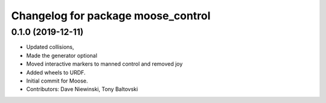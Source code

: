 ^^^^^^^^^^^^^^^^^^^^^^^^^^^^^^^^^^^
Changelog for package moose_control
^^^^^^^^^^^^^^^^^^^^^^^^^^^^^^^^^^^

0.1.0 (2019-12-11)
------------------
* Updated collisions,
* Made the generator optional
* Moved interactive markers to manned control and removed joy
* Added wheels to URDF.
* Initial commit for Moose.
* Contributors: Dave Niewinski, Tony Baltovski
